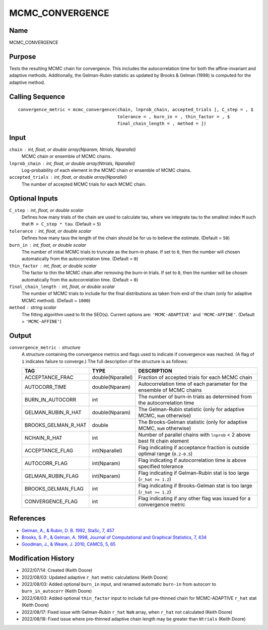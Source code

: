 MCMC_CONVERGENCE
================

Name
----
MCMC_CONVERGENCE

Purpose
-------
Tests the resulting MCMC chain for convergence. This includes the
autocorrelation time for both the affine-invariant and adaptive 
methods. Additionally, the Gelman-Rubin statistic as updated by
Brooks & Gelman (1998) is computed for the adaptive method.

Calling Sequence
----------------
::

    convergence_metric = mcmc_convergence(chain, lnprob_chain, accepted_trials [, C_step = , $
                                          tolerance = , burn_in = , thin_factor = , $
                                          final_chain_length = , method = ])

Input
-----
``chain`` : int, float, or double array(Nparam, Ntrials, Nparallel)
    MCMC chain or ensemble of MCMC chains.
``lnprob_chain`` : int, float, or double array(Ntrials, Nparallel)
    Log-probability of each element in the MCMC chain or ensemble
    of MCMC chains.
``accepted_trials`` : int, float, or double array(Nparallel)
    The number of accepted MCMC trials for each MCMC chain.

Optional Inputs
---------------
``C_step`` : int, float, or double scalar
    Defines how many trials of the chain are used to calculate tau, where
    we integrate tau to the smallest index ``M`` such that ``M > C_step * tau``.
    (Default = ``5``)
``tolerance`` : int, float, or double scalar
    Defines how many taus the length of the chain should be for us to 
    believe the estimate. (Default = ``50``)
``burn_in`` : int, float, or double scalar
    The number of initial MCMC trials to truncate as the burn-in phase. If set to ``0``,
    then the number will chosen automatically from the autocorrelation time.
    (Default = ``0``)
``thin_factor`` : int, float, or double scalar
    The factor to thin the MCMC chain after removing the burn-in trials. If set to ``0``,
    then the number will be chosen automatically from the autocorrelation time.
    (Default = ``0``)
``final_chain_length`` : int, float, or double scalar
    The number of MCMC trials to include for the final distributions as taken from 
    end of the chain (only for adaptive MCMC method). (Default = ``1000``)
``method`` : string scalar
  The fitting algorithm used to fit the SED(s). Current options are: 
  ``'MCMC-ADAPTIVE'`` and ``'MCMC-AFFINE'``. (Default = ``'MCMC-AFFINE'``)

Output
------
``convergence_metric`` : structure
    A structure containing the convergence metrics and flags used to 
    indicate if convergence was reached. (A flag of ``1`` indicates failure
    to converge.)
    The full description of the structure is as follows:

    ===================     =================     ==================================================================================
    TAG                     TYPE                  DESCRIPTION
    ===================     =================     ==================================================================================
    ACCEPTANCE_FRAC         double(Nparallel)     Fraction of accepted trials for each MCMC chain
    AUTOCORR_TIME           double(Nparam)        Autocorrelation time of each parameter for the ensemble of MCMC chains
    BURN_IN_AUTOCORR        int                   The number of burn-in trials as determined from the autocorrelation time
    GELMAN_RUBIN_R_HAT      double(Nparam)        The Gelman-Rubin statistic (only for adaptive MCMC, ``NaN`` otherwise)
    BROOKS_GELMAN_R_HAT     double                The Brooks-Gelman statistic (only for adaptive MCMC, ``NaN`` otherwise)
    NCHAIN_R_HAT            int                   Number of parallel chains with ``lnprob`` < 2 above best fit chain element
    ACCEPTANCE_FLAG         int(Nparallel)        Flag indicating if acceptance fraction is outside optimal range (``0.2-0.5``)
    AUTOCORR_FLAG           int(Nparam)           Flag indicating if autocorrelation time is above specified tolerance
    GELMAN_RUBIN_FLAG       int(Nparam)           Flag indicating if Gelman-Rubin stat is too large (``r_hat >= 1.2``)
    BROOKS_GELMAN_FLAG      int                   Flag indicating if Brooks-Gelman stat is too large (``r_hat >= 1.2``)
    CONVERGENCE_FLAG        int                   Flag indicating if any other flag was issued for a convergence metric
    ===================     =================     ==================================================================================

References
----------
- `Gelman, A., & Rubin, D. B. 1992, StaSc, 7, 457 <https://ui.adsabs.harvard.edu/abs/1992StaSc...7..457G/abstract>`_
- `Brooks, S. P., & Gelman, A. 1998, Journal of Computational and Graphical Statistics, 7, 434 <https://www.tandfonline.com/doi/abs/10.1080/10618600.1998.10474787>`_
- `Goodman, J., & Weare, J. 2010, CAMCS, 5, 65 <https://ui.adsabs.harvard.edu/abs/2010CAMCS...5...65G/abstract>`_

Modification History
--------------------
- 2022/07/14: Created (Keith Doore)
- 2022/08/03: Updated adaptive ``r_hat`` metric calculations (Keith Doore)
- 2022/08/03: Added optional ``burn_in`` input, and renamed automatic ``burn-in`` from autocorr to ``burn_in_autocorr`` (Keith Doore)
- 2022/08/03: Added optional ``thin_factor`` input to include full pre-thinned chain for MCMC-ADAPTIVE ``r_hat`` stat (Keith Doore)
- 2022/08/17: Fixed issue with Gelman-Rubin ``r_hat`` ``NaN`` array, when ``r_hat`` not calculated (Keith Doore)
- 2022/08/18: Fixed issue where pre-thinned adaptive chain length may be greater than ``Ntrials`` (Keith Doore)

